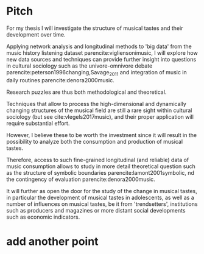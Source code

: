 #+latex_class: article_usual2
# erases make title
#+BIND: org-export-latex-title-command ""

# fucks all the maketitlestuff just to be sure
#+OPTIONS: num:nil
#+OPTIONS: toc:nil
# #+OPTIONS: toc:nil#+TITLE: #+AUTHOR: #+DATE: 
#+OPTIONS: h:5

# -*- org-export-babel-evaluate: nil -*-


* Pitch
For my thesis I will investigate the structure of musical tastes and their development over time. 
# 
Applying network analysis and longitudinal methods to 'big data' from the music history listening dataset parencite:vigliensonimusic, I will explore how new data sources and techniques can provide further insight into questions in cultural sociology such as the univore-omnivore debate parencite:peterson1996changing,Savage_2011 and integration of music in daily routines parencite:denora2000music.
# 
Research puzzles are thus both methodological and theoretical. 
#
Techniques that allow to process the high-dimensional and dynamically changing structures of the musical field are still a rare sight within cultural sociology (but see cite:vlegels2017music), and their proper application will require substantial effort. 
# 
However, I believe these to be worth the investment since it will result in the possibility to analyze both the consumption and production of musical tastes. 
# 
Therefore, access to such fine-grained longitudinal (and reliable) data of music consumption allows to study in more detail theoretical question such as the structure of symbolic boundaries parencite:lamont2001symbolic, nd the contingency of evaluation parencite:denora2000music. 
# 
It will further as open the door for the study of the change in musical tastes, in particular the development of musical tastes in adolescents, as well as a number of influences on musical tastes, be it from 'trendsetters', institutions such as producers and magazines or more distant social developments such as economic indicators.
# 


 




#+Latex: \begin{sloppypar}
#+Latex: \printbibliography
#+Latex: \end{sloppypar}


* export :noexport:
#+BEGIN_SRC emacs-lisp
  (org-babel-tangle)
  (defun delete-org-comments (backend)
    (loop for comment in (reverse (org-element-map (org-element-parse-buffer)
                      'comment 'identity))
      do
      (setf (buffer-substring (org-element-property :begin comment)
                  (org-element-property :end comment))
            "")))

  (let ((org-export-before-processing-hook '(delete-org-comments)))
    (switch-to-buffer (org-latex-export-to-pdf)))
#+END_SRC

#+RESULTS:
: #<buffer /home/johannes/Dropbox/gsss/thesis/pitch.pdf>


* add another point
